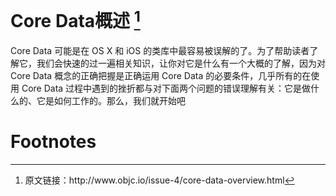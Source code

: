 * Core Data概述 [1]

Core Data 可能是在 OS X 和 iOS 的类库中最容易被误解的了。为了帮助读者了解它，我们会快速的过一遍相关知识，让你对它是什么有一个大概的了解，因为对 Core Data 概念的正确把握是正确运用 Core Data 的必要条件，几乎所有的在使用 Core Data 过程中遇到的挫折都与对下面两个问题的错误理解有关：它是做什么的、它是如何工作的。那么，我们就开始吧

* Footnotes

[1] 原文链接：http://www.objc.io/issue-4/core-data-overview.html
